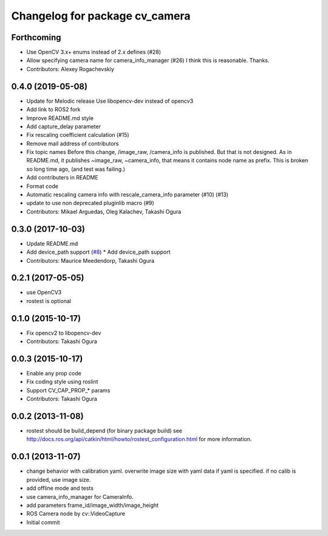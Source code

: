 ^^^^^^^^^^^^^^^^^^^^^^^^^^^^^^^
Changelog for package cv_camera
^^^^^^^^^^^^^^^^^^^^^^^^^^^^^^^

Forthcoming
-----------
* Use OpenCV 3.x+ enums instead of 2.x defines (#28)
* Allow specifying camera name for camera_info_manager (#26)
  I think this is reasonable. Thanks.
* Contributors: Alexey Rogachevskiy

0.4.0 (2019-05-08)
------------------
* Update for Melodic release
  Use libopencv-dev instead of opencv3
* Add link to ROS2 fork
* Improve README.md style
* Add capture_delay parameter
* Fix rescaling coefficient calculation (#15)
* Remove mail address of contributors
* Fix topic names
  Before this change, /image_raw, /camera_info is published.
  But that is not designed. As in README.md, it publishes
  ~image_raw, ~camera_info, that means it contains node name
  as prefix. This is broken so long time ago, (and test was
  failing.)
* Add contributers in README
* Format code
* Automatic rescaling camera info with rescale_camera_info parameter (#10) (#13)
* update to use non deprecated pluginlib macro (#9)
* Contributors: Mikael Arguedas, Oleg Kalachev, Takashi Ogura

0.3.0 (2017-10-03)
------------------
* Update README.md
* Add device_path support (`#8 <https://github.com/OTL/cv_camera/issues/8>`_)
  * Add device_path support
* Contributors: Maurice Meedendorp, Takashi Ogura

0.2.1 (2017-05-05)
------------------
* use OpenCV3
* rostest is optional

0.1.0 (2015-10-17)
------------------
* Fix opencv2 to libopencv-dev
* Contributors: Takashi Ogura

0.0.3 (2015-10-17)
------------------
* Enable any prop code
* Fix coding style using roslint
* Support CV_CAP_PROP_* params
* Contributors: Takashi Ogura

0.0.2 (2013-11-08)
------------------
* rostest should be build_depend (for binary package build)
  see http://docs.ros.org/api/catkin/html/howto/rostest_configuration.html
  for more information.

0.0.1 (2013-11-07)
------------------
* change behavior with calibration yaml.
  overwrite image size with yaml data if yaml is specified.
  if no calib is provided, use image size.
* add offline mode and tests
* use camera_info_manager for CameraInfo.
* add parameters frame_id/image_width/image_height
* ROS Camera node by cv::VideoCapture
* Initial commit
